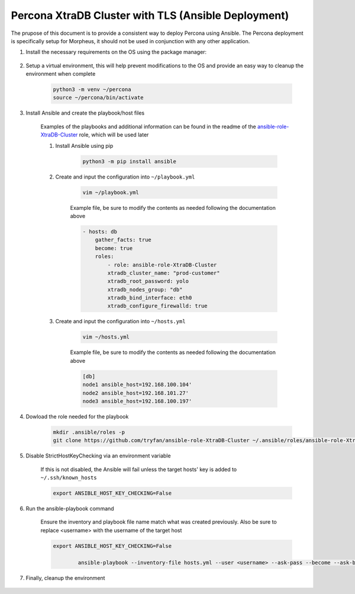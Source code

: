 .. _Percona TLS Ansible:

Percona XtraDB Cluster with TLS (Ansible Deployment)
^^^^^^^^^^^^^^^^^^^^^^^^^^^^^^^^^^^^^^^^^^^^^^^^^^^^

The prupose of this document is to provide a consistent way to deploy Percona using Ansible.  The Percona deployment is specifically setup for Morpheus,
it should not be used in conjunction with any other application.

#. Install the necessary requirements on the OS using the package manager:

    .. tabs::

        .. group-tab:: RHEL 8/9

                .. code-block:: bash
            
                    dnf install -y git sshpass
                    
            .. group-tab:: Ubuntu

                TBD

#. Setup a virtual environment, this will help prevent modifications to the OS and provide an easy way to cleanup the environment when complete

    .. code-block:: bash

        python3 -m venv ~/percona
        source ~/percona/bin/activate

#. Install Ansible and create the playbook/host files

    Examples of the playbooks and additional information can be found in the readme of the `ansible-role-XtraDB-Cluster <https://github.com/tryfan/ansible-role-XtraDB-Cluster>`_ role,
    which will be used later

    #. Install Ansible using pip

        .. code-block:: bash
    
            python3 -m pip install ansible

    #. Create and input the configuration into ``~/playbook.yml``

        .. code-block:: bash
            
            vim ~/playbook.yml
    
        Example  file, be sure to modify the contents as needed following the documentation above

        .. code-block:: yaml

            - hosts: db
                gather_facts: true
                become: true
                roles:
                    - role: ansible-role-XtraDB-Cluster
                    xtradb_cluster_name: "prod-customer"
                    xtradb_root_password: yolo
                    xtradb_nodes_group: "db"
                    xtradb_bind_interface: eth0
                    xtradb_configure_firewalld: true
    
    #. Create and input the configuration into ``~/hosts.yml``

        .. code-block:: bash

            vim ~/hosts.yml
    
        Example  file, be sure to modify the contents as needed following the documentation above

        .. code-block:: ini

            [db]
            node1 ansible_host=192.168.100.104'
            node2 ansible_host=192.168.101.27'
            node3 ansible_host=192.168.100.197'
                    
#. Dowload the role needed for the playbook

    .. code-block:: bash
                
        mkdir .ansible/roles -p
        git clone https://github.com/tryfan/ansible-role-XtraDB-Cluster ~/.ansible/roles/ansible-role-XtraDB-Cluster
                
                
#. Disable StrictHostKeyChecking via an environment variable

    If this is not disabled, the Ansible will fail unless the target hosts' key is added to ``~/.ssh/known_hosts``

    .. code-block:: bash

        export ANSIBLE_HOST_KEY_CHECKING=False

#. Run the ansible-playbook command

    Ensure the inventory and playbook file name match what was created previously.  Also be sure to replace <username> with the username of the target host

    .. code-block:: bash

        export ANSIBLE_HOST_KEY_CHECKING=False

                ansible-playbook --inventory-file hosts.yml --user <username> --ask-pass --become --ask-become-pass playbook.yml
                
#. Finally, cleanup the environment

    .. code-block:: bash
        deactivate
        rm ~/percona -rf